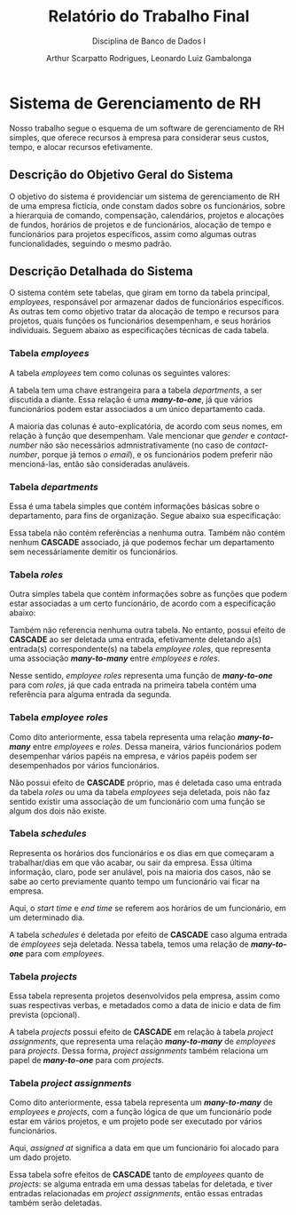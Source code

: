 #+title: Relatório do Trabalho Final
#+subtitle: Disciplina de Banco de Dados I
#+author: Arthur Scarpatto Rodrigues, Leonardo Luiz Gambalonga
#+LATEX_HEADER: \usepackage{titlesec}
#+LATEX_HEADER: \usepackage[margin=1in]{geometry}
#+LATEX_HEADER: \usepackage{amsmath}
#+LATEX_HEADER: \usepackage{amssymb}
#+LATEX_HEADER: \usepackage{forest}
#+LATEX_HEADER: \titleformat{\section}{\bfseries\Large\centering}{\thesection.}{1em}{}[\titlerule]
#+LATEX_HEADER: \titleformat{\subsection}{\bfseries\large}{\thesubsection.}{1em}{}
#+LATEX_HEADER: \setcounter{secnumdepth}{5}
#+LATEX_HEADER: \titleformat{\paragraph}[runin]{\normalfont\normalsize\bfseries}{}{0em}{}[:]
#+LATEX_HEADER: \newcommand{\inlinesubsubsubsection}[1]{\par\noindent\textbf{#1.}\quad}

\tableofcontents

* Sistema de Gerenciamento de RH 
  Nosso trabalho segue o esquema de um software de gerenciamento de RH simples, 
  que oferece recursos à empresa para considerar seus custos, tempo, e alocar recursos efetivamente.

** Descrição do Objetivo Geral do Sistema
   O objetivo do sistema é providenciar um sistema de gerenciamento de RH de uma
   empresa fictícia, onde constam dados sobre os funcionários, sobre a hierarquia
   de comando, compensação, calendários, projetos e alocações de fundos, horários
   de projetos e de funcionários, alocação de tempo e funcionários para projetos
   específicos, assim como algumas outras funcionalidades, seguindo o mesmo padrão.

** Descrição Detalhada do Sistema 
   O sistema contém sete tabelas, que giram em torno da tabela principal, /employees/, 
   responsável por armazenar dados de funcionários específicos. As outras tem como objetivo
   tratar da alocação de tempo e recursos para projetos, quais funções os funcionários desempenham,
   e seus horários individuais. Seguem abaixo as especificações técnicas de cada tabela.

*** Tabela /employees/
	A tabela /employees/ tem como colunas os seguintes valores:
	
	\begin{table}[h!]
	\centering
	\begin{tabular}{|l|l|l|l|}
	\hline
	\textbf{Nome da Coluna} & \textbf{Tipo} & \textbf{Modificadores} & \textbf{Referencia} \\
	\hline
	employee\_id     & serial  & PRIMARY KEY      & \\
	department\_id   & integer & NOT NULL         & departments (FK) \\
	name             & varchar & NOT NULL         & \\
	salary           & integer & NOT NULL         & \\
	date\_of\_birth  & date    & NOT NULL         & \\
	gender           & varchar &                  & \\
	contact\_number  & varchar &                  & \\
	email            & varchar & NOT NULL         & \\
	\hline
	\end{tabular}
	\caption{Informações técnicas sobre a tabela \textit{employees}.}
	\label{table:employees}
	\end{table}
	
	A tabela tem uma chave estrangeira para a tabela /departments/, a ser discutida a diante. 
	Essa relação é uma */many-to-one/*, já que vários funcionários podem estar associados a um único departamento cada.
	
	A maioria das colunas é auto-explicatória, de acordo com seus nomes, em relação à função que desempenham.
	Vale mencionar que /gender/ e /contact-number/ não são necessários admnistrativamente 
	(no caso de /contact-number/, porque já temos o /email/), 
	e os funcionários podem preferir não mencioná-las, então são consideradas anuláveis.


*** Tabela /departments/
	Essa é uma tabela simples que contém informações básicas sobre o departamento, 
	para fins de organização. Segue abaixo sua especificação:

	\begin{table}[h!]
	\centering
	\begin{tabular}{|l|l|l|l|}
	\hline
	\textbf{Nome da Coluna} & \textbf{Tipo} & \textbf{Modificadores} & \textbf{Referencia} \\
	\hline
	department\_id   & serial & PRIMARY KEY &  \\
	department\_name & varchar & NOT NULL &  \\
	\hline
	\end{tabular}
	\caption{Informações técnicas sobre a tabela \textit{departments}.}
	\label{table:departments}
	\end{table}

	Essa tabela não contém referências a nenhuma outra. 
	Também não contém nenhum **CASCADE** associado,
	já que podemos fechar um departamento sem necessáriamente demitir os funcionários.

*** Tabela /roles/
	Outra simples tabela que contém informações sobre as funções que podem estar associadas a um certo funcionário,
	de acordo com a especificação abaixo:

	\begin{table}[h!]
	\centering
	\begin{tabular}{|l|l|l|l|}
	\hline
	\textbf{Nome da Coluna} & \textbf{Tipo} & \textbf{Modificadores} & \textbf{Referencia} \\
	\hline
	role\_id   & serial & PRIMARY KEY &  \\
	role\_name & varchar & NOT NULL &  \\
	\hline
	\end{tabular}
	\caption{Informações técnicas sobre a tabela \textit{roles}.}
	\label{table:roles}
	\end{table}

	Também não referencia nenhuma outra tabela. 
	No entanto, possui efeito de **CASCADE** ao ser deletada uma entrada,
	efetivamente deletando a(s) entrada(s) correspondente(s) na tabela 
	/employee\textunderscore roles/, que representa uma associação */many-to-many/*
	entre /employees/ e /roles/.

	Nesse sentido, /employee\textunderscore roles/ representa uma função de */many-to-one/* 
	para com /roles/, já que cada entrada na primeira tabela contém uma referência
	para alguma entrada da segunda.

*** Tabela /employee\textunderscore roles/
	Como dito anteriormente, essa tabela representa uma relação */many-to-many/* 
	entre /employees/ e /roles/. Dessa maneira, vários funcionários podem desempenhar
	vários papéis na empresa, e vários papéis podem ser desempenhados por vários funcionários.

	\begin{table}[h!]
	\centering
	\begin{tabular}{|l|l|l|l|}
	\hline
	\textbf{Nome da Coluna} & \textbf{Tipo} & \textbf{Modificadores} & \textbf{Referencia} \\
	\hline
	employee\_role\_id   & serial  & PRIMARY KEY &  \\
	employee\_id         & integer & NOT NULL    & employees (FK)  \\
	role\_id             & integer & NOT NULL    & roles (FK)  \\
	start\_date          & date    & NOT NULL    & \\
	end\_date          & date    & NOT NULL    & \\
	\hline
	\end{tabular}
	\caption{Informações técnicas sobre a tabela \textit{employee\textunderscore roles}.}
	\label{table:employee-roles}
	\end{table}

	Não possui efeito de **CASCADE** próprio, mas é deletada caso uma entrada
	da tabela /roles/ ou uma da tabela /employees/ seja deletada, pois não faz sentido
	existir uma associação de um funcionário com uma função se algum dos dois não existe.

*** Tabela /schedules/
	Representa os horários dos funcionários e os dias em que começaram a trabalhar/dias em que vão acabar,
	ou sair da empresa. Essa última informação, claro, pode ser anulável, pois na maioria dos casos, não se sabe
	ao certo previamente quanto tempo um funcionário vai ficar na empresa.

	\begin{table}[h!]
	\centering
	\begin{tabular}{|l|l|l|l|}
	\hline
	\textbf{Nome da Coluna} & \textbf{Tipo} & \textbf{Modificadores} & \textbf{Referencia} \\
	\hline
	schedule\_id   & serial  & PRIMARY KEY &  \\
	employee\_id         & integer & NOT NULL    & employees (FK)  \\
	start\_date          & date    & NOT NULL    & \\
	end\_date          & date    & & \\
	start\_time          & timestamp    & NOT NULL    & \\
	end\_time        & timestamp    & & \\ 
	\hline
	\end{tabular}
	\caption{Informações técnicas sobre a tabela \textit{schedules}.}
	\label{table:schedules}
	\end{table}

	Aqui, o /start\textunderscore time/ e /end\textunderscore time/ se referem aos horários de um funcionário, em um determinado dia.

	A tabela /schedules/ é deletada por efeito de *CASCADE* caso alguma entrada de /employees/ seja 
	deletada. Nessa tabela, temos uma relação de */many-to-one/* para com /employees/.

*** Tabela /projects/
	Essa tabela representa projetos desenvolvidos pela empresa, assim como suas respectivas
	verbas, e metadados como a data de inicio e data de fim prevista (opcional).

	\begin{table}[h!]
	\centering
	\begin{tabular}{|l|l|l|l|}
	\hline
	\textbf{Nome da Coluna} & \textbf{Tipo} & \textbf{Modificadores} & \textbf{Referencia} \\
	\hline
	project\_id   & serial  & PRIMARY KEY &  \\
	project\_name         & varchar & NOT NULL    & \\
	budget & integer & NOT NULL & \\
	start\_date          & date    & NOT NULL    & \\
	end\_date          & date    & & \\
	\hline
	\end{tabular}
	\caption{Informações técnicas sobre a tabela \textit{projects}.}
	\label{table:projects}
	\end{table}

	A tabela /projects/ possui efeito de **CASCADE** em relação à tabela /project\textunderscore assignments/,
	que representa uma relação */many-to-many/* de /employees/ para /projects/.
	Dessa forma, /project\textunderscore assignments/ também relaciona um papel de */many-to-one/* para com
	/projects/.

*** Tabela /project\textunderscore assignments/
	Como dito anteriormente, essa tabela representa um */many-to-many/* de /employees/ e /projects/,
	com a função lógica de que um funcionário pode estar em vários projetos, e um projeto pode  
	ser executado por vários funcionários.

	\begin{table}[h!]
	\centering
	\begin{tabular}{|l|l|l|l|}
	\hline
	\textbf{Nome da Coluna} & \textbf{Tipo} & \textbf{Modificadores} & \textbf{Referencia} \\
	\hline
	assignment\_id   & serial  & PRIMARY KEY &  \\
	project\_id         & integer & NOT NULL    & projects (FK) \\
	employee\_id & integer & NOT NULL & employees (FK) \\
	assigned\_at          & date    & DEFAULT CURRENT\_DATE & \\
	\hline
	\end{tabular}
	\caption{Informações técnicas sobre a tabela \textit{project\textunderscore assignments}.}
	\label{table:project-assignments}
	\end{table}

	Aqui, /assigned\textunderscore at/ significa a data em que um funcionário foi alocado para um dado projeto.

	Essa tabela sofre efeitos de **CASCADE** tanto de /employees/ quanto de /projects/:
	se alguma entrada em uma dessas tabelas for deletada, e tiver entradas relacionadas
	em /project\textunderscore assignments/, então essas entradas também serão deletadas.

	

